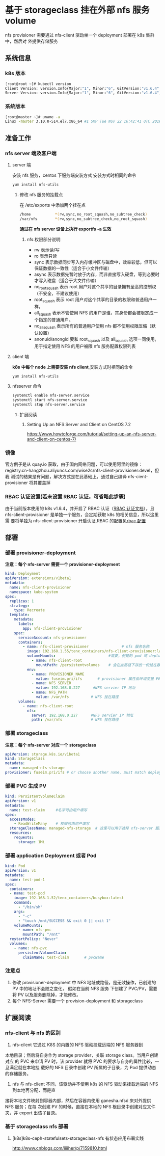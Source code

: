 * 基于 storageclass 挂在外部 nfs 服务 volume
  nfs provisioner  需要通过 nfs-client 驱动坐一个 deployment 部署在 k8s 集群中，然后对
  外提供存储服务
** 系统信息
*** k8s 版本

    #+BEGIN_SRC sh
      [root@root ~]# kubectl version
      Client Version: version.Info{Major:"1", Minor:"6", GitVersion:"v1.6.4", GitCommit:"d6f433224538d4f9ca2f7ae19b252e6fcb66a3ae", GitTreeState:"clean", BuildDate:"2017-05-19T18:44:27Z", GoVersion:"go1.7.5", Compiler:"gc", Platform:"linux/amd64"}
      Server Version: version.Info{Major:"1", Minor:"6", GitVersion:"v1.6.4", GitCommit:"d6f433224538d4f9ca2f7ae19b252e6fcb66a3ae", GitTreeState:"clean", BuildDate:"2017-05-19T18:33:17Z", GoVersion:"go1.7.5", Compiler:"gc", Platform:"linux/amd64"}
    #+END_SRC
*** 系统版本

    #+BEGIN_SRC sh
      [root@master ~]# uname -a
      Linux -master 3.10.0-514.el7.x86_64 #1 SMP Tue Nov 22 16:42:41 UTC 2016 x86_64 x86_64 x86_64 GNU/Linux
    #+END_SRC

** 准备工作

*** nfs server 端及客户端
**** server 端
   安装 nfs 服务，centos 下服务端安装方式
   安装方式时相同的命令
   #+BEGIN_SRC sh
     yum install nfs-utils
   #+END_SRC
***** 修改 nfs 服务的挂载点
      在 /etc/exports 中添加两个挂在点
      #+BEGIN_SRC sh
        /home           *(rw,sync,no_root_squash,no_subtree_check)
        /var/nfs        *(rw,sync,no_subtree_check,no_root_squash)
      #+END_SRC
      *通过在 nfs server 设备上执行 exportfs -a  生效*
******  nfs 权限部分说明
       + rw 表示读/写
       + ro 表示只读
       + sync 表示数据同步写入内存缓冲区与磁盘中，效率较低，但可以保证数据的一致性（适合于小文件传输）
       + async 表示数据先暂时放于内存，而非直接写入硬盘，等到必要时才写入磁盘（适合于大文件传输）
       + no_root_squash 表示 root 用户对这个共享的目录拥有至高的控制权（不安全，不建议使用）
       + root_squash 表示 root 用户对这个共享的目录的权限和普通用户一样。
       + all_squash 表示不管使用 NFS 的用户是谁，其身份都会被限定成一个指定的普通用户。
       + no_all_squash 表示所有的普通用户使用 nfs 都不使用权限压缩（默认设置）
       + anonuid/anongid 要和 root_squash 以及 all_squash 选项一同使用，用于指定使用 NFS 的用户被限 nfs 服务配置权限列表

**** client 端
     *k8s 中每个 node 上需要安装 nfs client*,安装方式时相同的命令
     #+BEGIN_SRC sh
       yum install nfs-utils
     #+END_SRC
**** nfsserver 命令

     #+BEGIN_SRC sh
       systemctl enable nfs-server.service
       systemctl start nfs-server.service
       systemctl stop nfs-server.service
     #+END_SRC


***** 扩展阅读
****** Setting Up an NFS Server and Client on CentOS 7.2
 	   https://www.howtoforge.com/tutorial/setting-up-an-nfs-server-and-client-on-centos-7/

*** 镜像
    官方例子是从 quay.io 获取，由于国内网络问题，可以使用阿里的镜像：
    registry.cn-hangzhou.aliyuncs.com/wise2c/nfs-client-provisioner:devel，但我
    测试的结果是有问题，解决方式是在此基础上，通过自己编译 nfs-cient-provisioner
    将其覆盖掉
*** RBAC 认证设置(若未设置 RBAC 认证，可省略此步骤)
    由于当前版本使用的 k8s v1.6.4，并开启了 RBAC 认证（[[https://kubernetes.io/docs/admin/authorization/rbac/][RBAC 认证文档]]），且
    nfs-client-provisioner 是单独一个服务，会定期获取 k8s 的相关信息，所以这里需
    要将单独为 nfs-client-provisioner 开启认证,RBAC 的配置见[[file:deploy/auth/readme.org][rbac 配置]]

** 部署
*** 部署 provisioner-deployment
     *注意：每个 nfs-server 需要一个 provisioner-deployment*
    #+BEGIN_SRC yaml
      kind: Deployment
      apiVersion: extensions/v1beta1
      metadata:
        name: nfs-client-provisioner
        namespace: kube-system
      spec:
        replicas: 1
        strategy:
          type: Recreate
        template:
          metadata:
            labels:
              app: nfs-client-provisioner
          spec:
            serviceAccount: nfs-provisioner
            containers:
              - name: nfs-client-provisioner               # nfs 服务名称
                image: 192.168.1.55/tenx_containers/nfs-client-provisioner:latest
                volumeMounts:                        #需要，创建的 pod 或 deployment 需要
                  - name: nfs-client-root
                    mountPath: /persistentvolumes    # 会在此路径下存放一份挂在数据
                env:
                  - name: PROVISIONER_NAME
                    value: fuseim.pri/ifs       # provisioner 属性由环境变量 PROVISIONER_NAME 提供
                  - name: NFS_SERVER
                    value: 192.168.0.227      #NFS servier IP 地址
                  - name: NFS_PATH
                    value: /var/nfs          # NFS 挂在路径
            volumes:
              - name: nfs-client-root
                nfs:
                  server: 192.168.0.227      #NFS servier IP 地址
                  path: /var/nfs             # NFS 挂在路径
    #+END_SRC
*** 部署 storageclass
    *注意：每个 nfs-server 对应一个 storageclass*
    #+BEGIN_SRC yaml
      apiVersion: storage.k8s.io/v1beta1
      kind: StorageClass
      metadata:
        name: managed-nfs-storage
      provisioner: fuseim.pri/ifs # or choose another name, must match deployment's env PROVISIONER_NAME'
    #+END_SRC
*** 部署 PVC 生成 PV

    #+BEGIN_SRC yaml
      kind: PersistentVolumeClaim
      apiVersion: v1
      metadata:
        name: test-claim     #名字可由用户填写
      spec:
        accessModes:
          - ReadWriteMany    # 权限可由用户填写
        storageClassName: managed-nfs-storage  # 这里可以用于选择 nfs-server 服务名称
        resources:
          requests:
            storage: 1Mi

    #+END_SRC

*** 部署 application Deployment 或者 Pod

    #+BEGIN_SRC yaml
      kind: Pod
      apiVersion: v1
      metadata:
        name: test-pod-1
      spec:
        containers:
        - name: test-pod
          image: 192.168.1.52/tenx_containers/busybox:latest
          command:
            - "/bin/sh"
          args:
            - "-c"
            - "touch /mnt/SUCCESS && exit 0 || exit 1"
          volumeMounts:
            - name: nfs-pvc
              mountPath: "/mnt"
        restartPolicy: "Never"
        volumes:
          - name: nfs-pvc
            persistentVolumeClaim:
              claimName: test-claim       # pvcName
    #+END_SRC


*** 注意点
    1. 修改 provisioner-deployment 中 NFS 地址或路径，是无效操作，已创建的 PV 中的地址不会随之变化，
       假如在当前 NFS 服务 下创建了 PVC/PV，需要将 PV 以及服务删除掉，才能修改。
    2. 每个 NFS-Server 需要一个 provision-deployment 和 storageclass

** 扩展阅读
*** nfs-client 与 nfs 的区别
    1. nfs-cilent 它通过 K8S 的内置的 NFS 驱动挂载远端的 NFS 服务器到
    本地目录；然后将自身作为 storage provider，关联 storage class。当用户创建对应
    的 PVC 来申请 PV 时，该 provider 就将 PVC 的要求与自身的属性比较，一旦满足就在本地挂
    载好的 NFS 目录中创建 PV 所属的子目录，为 Pod 提供动态的存储服务。

    2. nfs 与 nfs-client 不同，该驱动并不使用 k8s 的 NFS 驱动来挂载远端的 NFS 到本地再分配，而是直
  接将本地文件映射到容器内部，然后在容器内使用 ganesha.nfsd 来对外提供 NFS 服务；在每
  次创建 PV 的时候，直接在本地的 NFS 根目录中创建对应文件夹，并 export 出该子目录。
*** 基于 storageclass nfs 部署
**** [k8s]k8s-ceph-statefulsets-storageclass-nfs 有状态应用布署实践
 	   http://www.cnblogs.com/iiiiher/p/7159810.html

